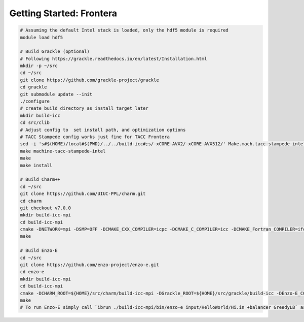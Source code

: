 .. _Frontera:

Getting Started: Frontera
=========================

..  code-block:: bash

  # Assuming the default Intel stack is loaded, only the hdf5 module is required
  module load hdf5

  # Build Grackle (optional)
  # Following https://grackle.readthedocs.io/en/latest/Installation.html
  mkdir -p ~/src
  cd ~/src
  git clone https://github.com/grackle-project/grackle
  cd grackle
  git submodule update --init
  ./configure
  # create build directory as install target later
  mkdir build-icc
  cd src/clib
  # Adjust config to  set install path, and optimization options
  # TACC Stampede config works just fine for TACC Frontera
  sed -i 's#$(HOME)/local#$(PWD)/../../build-icc#;s/-xCORE-AVX2/-xCORE-AVX512/' Make.mach.tacc-stampede-intel
  make machine-tacc-stampede-intel
  make
  make install

  # Build Charm++
  cd ~/src
  git clone https://github.com/UIUC-PPL/charm.git
  cd charm
  git checkout v7.0.0
  mkdir build-icc-mpi
  cd build-icc-mpi
  cmake -DNETWORK=mpi -DSMP=OFF -DCMAKE_CXX_COMPILER=icpc -DCMAKE_C_COMPILER=icc -DCMAKE_Fortran_COMPILER=ifort ..
  make

  # Build Enzo-E
  cd ~/src
  git clone https://github.com/enzo-project/enzo-e.git
  cd enzo-e
  mkdir build-icc-mpi
  cd build-icc-mpi
  cmake -DCHARM_ROOT=${HOME}/src/charm/build-icc-mpi -DGrackle_ROOT=${HOME}/src/grackle/build-icc -DEnzo-E_CONFIG=frontera_icc ..
  make
  # To run Enzo-E simply call `ibrun ./build-icc-mpi/bin/enzo-e input/HelloWorld/Hi.in +balancer GreedyLB` as usual
